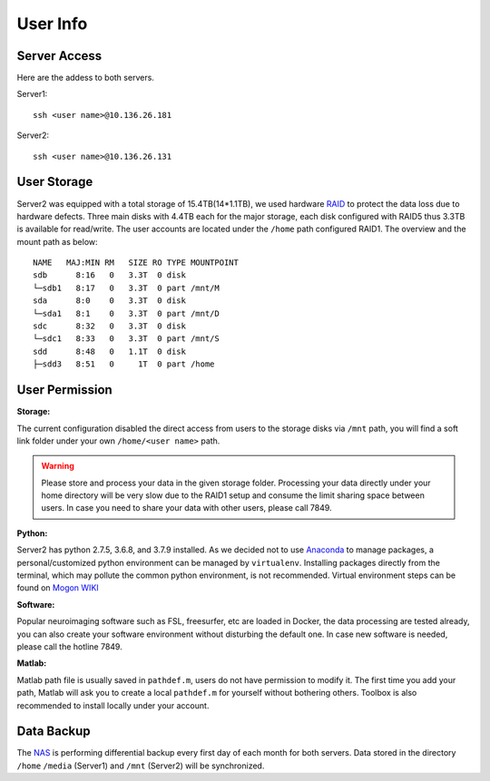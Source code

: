 User Info
====


Server Access 
----
Here are the addess to both servers.

Server1:

::

  ssh <user name>@10.136.26.181


Server2:

::

  ssh <user name>@10.136.26.131


User Storage
----
Server2 was equipped with a total storage of 15.4TB(14*1.1TB), we used hardware RAID_ to protect the data loss due to hardware defects. Three main disks with 4.4TB each for the major storage, each disk configured with RAID5 thus 3.3TB is available for read/write. The user accounts are located under the ``/home`` path configured RAID1. The overview and the mount path as below:


::

  NAME   MAJ:MIN RM   SIZE RO TYPE MOUNTPOINT
  sdb      8:16   0   3.3T  0 disk
  └─sdb1   8:17   0   3.3T  0 part /mnt/M
  sda      8:0    0   3.3T  0 disk
  └─sda1   8:1    0   3.3T  0 part /mnt/D
  sdc      8:32   0   3.3T  0 disk
  └─sdc1   8:33   0   3.3T  0 part /mnt/S
  sdd      8:48   0   1.1T  0 disk
  ├─sdd3   8:51   0     1T  0 part /home



User Permission
----

**Storage:**

The current configuration disabled the direct access from users to the storage disks via ``/mnt`` path, you will find a soft link folder under your own ``/home/<user name>`` path.

.. warning::

  Please store and process your data in the given storage folder. Processing your data directly under your home directory will be very slow due to the RAID1 setup and consume the limit sharing space between users. In case you need to share your data with other users, please call 7849.

**Python:**

Server2 has python 2.7.5, 3.6.8, and 3.7.9 installed. As we decided not to use Anaconda_ to manage packages, a personal/customized python environment can be managed by ``virtualenv``. Installing packages directly from the terminal, which may pollute the common python environment, is not recommended. Virtual environment steps can be found on `Mogon WIKI <https://mogonwiki.zdv.uni-mainz.de/dokuwiki/start:development:scripting_languages:python?s[]=virtual>`_  

**Software:**

Popular neuroimaging software such as FSL, freesurfer, etc are loaded in Docker, the data processing are tested already, you can also create your software environment without disturbing the default one. In case new software is needed, please call the hotline 7849. 

**Matlab:**

Matlab path file is usually saved in ``pathdef.m``, users do not have permission to modify it. The first time you add your path, Matlab will ask you to create a local ``pathdef.m`` for yourself without bothering others. Toolbox is also recommended to install locally under your account.


Data Backup
----

The NAS_ is performing differential backup every first day of each month for both servers. Data stored in the directory ``/home``  ``/media`` (Server1) and ``/mnt`` (Server2) will be synchronized. 



.. _NAS: https://shop.westerndigital.com/de-at/products/network-attached-storage/wd-my-cloud-pro-series-pr4100#WDBNFA0000NBK-EESN
.. _Anaconda: https://www.anaconda.com/
.. _RAID: https://en.wikipedia.org/wiki/RAID
